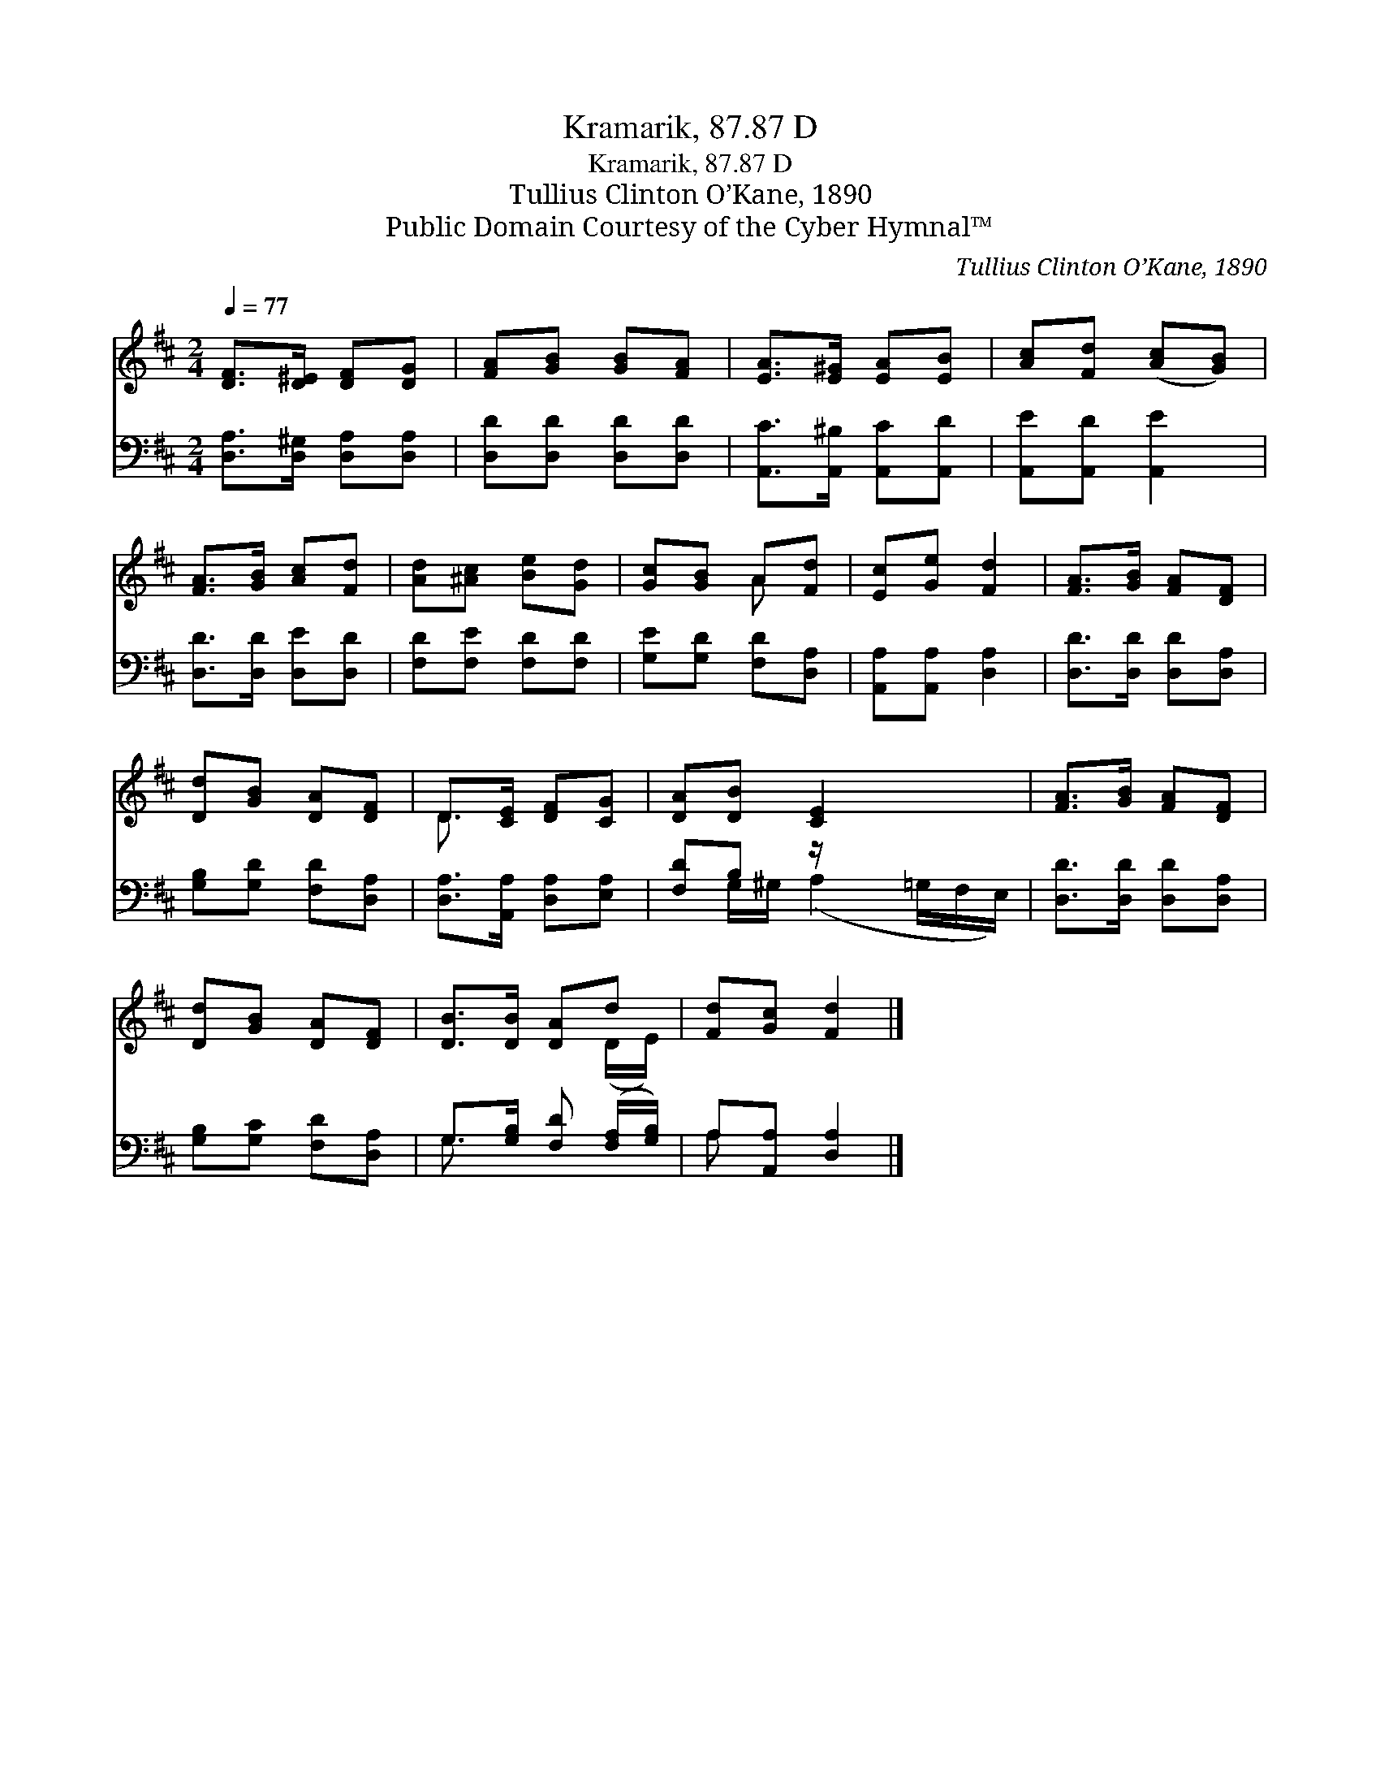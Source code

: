 X:1
T:Kramarik, 87.87 D
T:Kramarik, 87.87 D
T:Tullius Clinton O’Kane, 1890
T:Public Domain Courtesy of the Cyber Hymnal™
C:Tullius Clinton O’Kane, 1890
Z:Public Domain
Z:Courtesy of the Cyber Hymnal™
%%score ( 1 2 ) ( 3 4 )
L:1/8
Q:1/4=77
M:2/4
K:D
V:1 treble 
V:2 treble 
V:3 bass 
V:4 bass 
V:1
 [DF]>[D^E] [DF][DG] | [FA][GB] [GB][FA] | [EA]>[E^G] [EA][EB] | [Ac][Fd] ([Ac][GB]) | %4
 [FA]>[GB] [Ac][Fd] | [Ad][^Ac] [Be][Gd] | [Gc][GB] A[Fd] | [Ec][Ge] [Fd]2 | [FA]>[GB] [FA][DF] | %9
 [Dd][GB] [DA][DF] | D>[CE] [DF][CG] | [DA][DB] [CE]2 x3/2 | [FA]>[GB] [FA][DF] | %13
 [Dd][GB] [DA][DF] | [DB]>[DB] [DA]d | [Fd][Gc] [Fd]2 |] %16
V:2
 x4 | x4 | x4 | x4 | x4 | x4 | x2 A x | x4 | x4 | x4 | D3/2 x5/2 | x11/2 | x4 | x4 | x3 (D/E/) | %15
 x4 |] %16
V:3
 [D,A,]>[D,^G,] [D,A,][D,A,] | [D,D][D,D] [D,D][D,D] | [A,,C]>[A,,^B,] [A,,C][A,,D] | %3
 [A,,E][A,,D] [A,,E]2 | [D,D]>[D,D] [D,E][D,D] | [F,D][F,E] [F,D][F,D] | [G,E][G,D] [F,D][D,A,] | %7
 [A,,A,][A,,A,] [D,A,]2 | [D,D]>[D,D] [D,D][D,A,] | [G,B,][G,D] [F,D][D,A,] | %10
 [D,A,]>[A,,A,] [D,A,][E,A,] | [F,D]B, z/ x3 | [D,D]>[D,D] [D,D][D,A,] | [G,B,][G,C] [F,D][D,A,] | %14
 G,>[G,B,] [F,D] ([F,A,]/[G,B,]/) | A,[A,,A,] [D,A,]2 |] %16
V:4
 x4 | x4 | x4 | x4 | x4 | x4 | x4 | x4 | x4 | x4 | x4 | x G,/^G,/ (A,2 =G,/F,/E,/) | x4 | x4 | %14
 G,3/2 x5/2 | A, x3 |] %16


